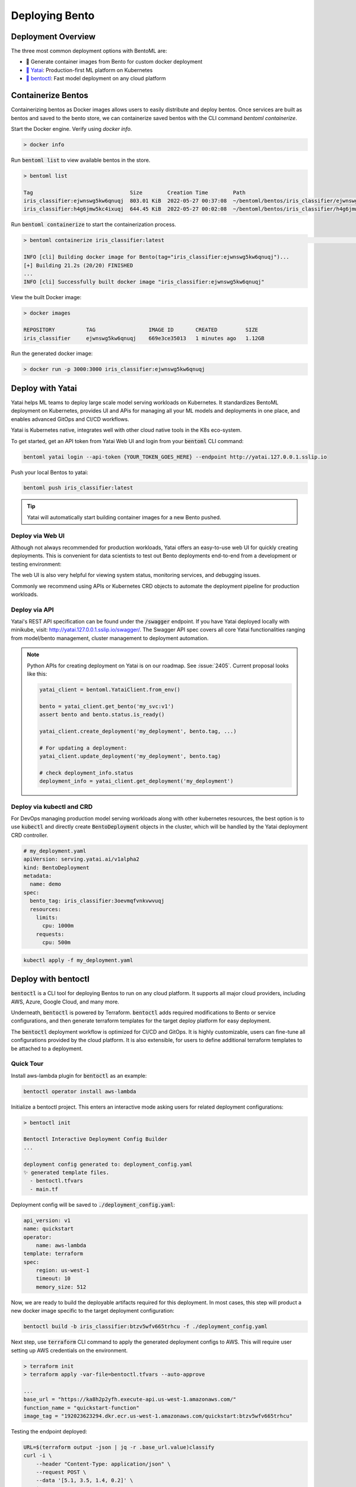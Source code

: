 ===============
Deploying Bento
===============


Deployment Overview
-------------------

The three most common deployment options with BentoML are:

- 🐳 Generate container images from Bento for custom docker deployment
- `🦄️ Yatai <https://github.com/bentoml/Yatai>`_: Production-first ML platform on Kubernetes
- `🚀 bentoctl <https://github.com/bentoml/bentoctl>`_: Fast model deployment on any cloud platform


Containerize Bentos
-------------------

Containerizing bentos as Docker images allows users to easily distribute and deploy
bentos. Once services are built as bentos and saved to the bento store, we can
containerize saved bentos with the CLI command `bentoml containerize`.

Start the Docker engine. Verify using `docker info`.

.. code:: bash

    > docker info

Run :code:`bentoml list` to view available bentos in the store.

.. code:: bash

    > bentoml list

    Tag                               Size        Creation Time        Path
    iris_classifier:ejwnswg5kw6qnuqj  803.01 KiB  2022-05-27 00:37:08  ~/bentoml/bentos/iris_classifier/ejwnswg5kw6qnuqj
    iris_classifier:h4g6jmw5kc4ixuqj  644.45 KiB  2022-05-27 00:02:08  ~/bentoml/bentos/iris_classifier/h4g6jmw5kc4ixuqj


Run :code:`bentoml containerize` to start the containerization process.

.. code:: bash

    > bentoml containerize iris_classifier:latest                                                                                                                                             02:10:47

    INFO [cli] Building docker image for Bento(tag="iris_classifier:ejwnswg5kw6qnuqj")...
    [+] Building 21.2s (20/20) FINISHED
    ...
    INFO [cli] Successfully built docker image "iris_classifier:ejwnswg5kw6qnuqj"


.. dropdown:: For Mac with Apple Silicon
   :icon: cpu

   Specify the :code:`--platform` to avoid potential compatibility issues with some
   Python libraries.

   .. code:: bash

      bentoml containerize --platform=linux/amd64 iris_classifier:latest


View the built Docker image:

.. code:: bash

    > docker images

    REPOSITORY          TAG                 IMAGE ID       CREATED         SIZE
    iris_classifier     ejwnswg5kw6qnuqj    669e3ce35013   1 minutes ago   1.12GB

Run the generated docker image:

.. code:: bash

    > docker run -p 3000:3000 iris_classifier:ejwnswg5kw6qnuqj

.. todo::

    - Add sample code for working with GPU and --gpu flag
    - Add a further reading section
    - Explain buildx requirement
    - Explain multi-platform build


Deploy with Yatai
-----------------

Yatai helps ML teams to deploy large scale model serving workloads on Kubernetes. It
standardizes BentoML deployment on Kubernetes, provides UI and APis for managing all
your ML models and deployments in one place, and enables advanced GitOps and CI/CD
workflows.

Yatai is Kubernetes native, integrates well with other cloud native tools in the K8s
eco-system.

To get started, get an API token from Yatai Web UI and login from your :code:`bentoml`
CLI command:

.. code:: bash

    bentoml yatai login --api-token {YOUR_TOKEN_GOES_HERE} --endpoint http://yatai.127.0.0.1.sslip.io

Push your local Bentos to yatai:

.. code:: python

    bentoml push iris_classifier:latest

.. tip::
    Yatai will automatically start building container images for a new Bento pushed.


Deploy via Web UI
^^^^^^^^^^^^^^^^^

Although not always recommended for production workloads, Yatai offers an easy-to-use
web UI for quickly creating deployments. This is convenient for data scientists to test
out Bento deployments end-to-end from a development or testing environment:

.. image:: /_static/img/yatai-deployment-creation.png
    :alt: Yatai Deployment creation UI

The web UI is also very helpful for viewing system status, monitoring services, and
debugging issues.

.. image:: /_static/img/yatai-deployment-details.png
    :alt: Yatai Deployment Details UI

Commonly we recommend using APIs or Kubernetes CRD objects to automate the deployment
pipeline for production workloads.

Deploy via API
^^^^^^^^^^^^^^

Yatai's REST API specification can be found under the :code:`/swagger` endpoint. If you
have Yatai deployed locally with minikube, visit:
http://yatai.127.0.0.1.sslip.io/swagger/. The Swagger API spec covers all core Yatai
functionalities ranging from model/bento management, cluster management to deployment
automation.

.. note::

    Python APIs for creating deployment on Yatai is on our roadmap. See :issue:`2405`.
    Current proposal looks like this:

    .. code:: python

        yatai_client = bentoml.YataiClient.from_env()

        bento = yatai_client.get_bento('my_svc:v1')
        assert bento and bento.status.is_ready()

        yatai_client.create_deployment('my_deployment', bento.tag, ...)

        # For updating a deployment:
        yatai_client.update_deployment('my_deployment', bento.tag)

        # check deployment_info.status
        deployment_info = yatai_client.get_deployment('my_deployment')


Deploy via kubectl and CRD
^^^^^^^^^^^^^^^^^^^^^^^^^^

For DevOps managing production model serving workloads along with other kubernetes
resources, the best option is to use :code:`kubectl` and directly create
:code:`BentoDeployment` objects in the cluster, which will be handled by the Yatai
deployment CRD controller.

.. code:: yaml

    # my_deployment.yaml
    apiVersion: serving.yatai.ai/v1alpha2
    kind: BentoDeployment
    metadata:
      name: demo
    spec:
      bento_tag: iris_classifier:3oevmqfvnkvwvuqj
      resources:
        limits:
          cpu: 1000m
        requests:
          cpu: 500m

.. code:: bash

    kubectl apply -f my_deployment.yaml



Deploy with bentoctl
--------------------

:code:`bentoctl` is a CLI tool for deploying Bentos to run on any cloud platform. It
supports all major cloud providers, including AWS, Azure, Google Cloud, and many more.

Underneath, :code:`bentoctl` is powered by Terraform. :code:`bentoctl` adds required
modifications to Bento or service configurations, and then generate terraform templates
for the target deploy platform for easy deployment.

The :code:`bentoctl` deployment workflow is optimized for CI/CD and GitOps. It is highly
customizable, users can fine-tune all configurations provided by the cloud platform. It
is also extensible, for users to define additional terraform templates to be attached
to a deployment.

Quick Tour
^^^^^^^^^^

Install aws-lambda plugin for :code:`bentoctl` as an example:

.. code:: bash

    bentoctl operator install aws-lambda

Initialize a bentoctl project. This enters an interactive mode asking users for related
deployment configurations:

.. code:: bash

    > bentoctl init

    Bentoctl Interactive Deployment Config Builder
    ...

    deployment config generated to: deployment_config.yaml
    ✨ generated template files.
      - bentoctl.tfvars
      - main.tf


Deployment config will be saved to :code:`./deployment_config.yaml`:

.. code:: yaml

    api_version: v1
    name: quickstart
    operator:
        name: aws-lambda
    template: terraform
    spec:
        region: us-west-1
        timeout: 10
        memory_size: 512

Now, we are ready to build the deployable artifacts required for this deployment. In
most cases, this step will product a new docker image specific to the target deployment
configuration:


.. code:: bash

    bentoctl build -b iris_classifier:btzv5wfv665trhcu -f ./deployment_config.yaml

Next step, use :code:`terraform` CLI command to apply the generated deployment configs
to AWS. This will require user setting up AWS credentials on the environment.


.. code:: bash

    > terraform init
    > terraform apply -var-file=bentoctl.tfvars --auto-approve

    ...
    base_url = "https://ka8h2p2yfh.execute-api.us-west-1.amazonaws.com/"
    function_name = "quickstart-function"
    image_tag = "192023623294.dkr.ecr.us-west-1.amazonaws.com/quickstart:btzv5wfv665trhcu"


Testing the endpoint deployed:

.. code:: bash

    URL=$(terraform output -json | jq -r .base_url.value)classify
    curl -i \
        --header "Content-Type: application/json" \
        --request POST \
        --data '[5.1, 3.5, 1.4, 0.2]' \
        $URL


Supported Cloud Platforms
^^^^^^^^^^^^^^^^^^^^^^^^^

- AWS Lambda: https://github.com/bentoml/aws-lambda-deploy
- AWS SageMaker: https://github.com/bentoml/aws-sagemaker-deploy
- AWS EC2: https://github.com/bentoml/aws-ec2-deploy
- Google Cloud Run: https://github.com/bentoml/google-cloud-run-deploy
- Google Compute Engine: https://github.com/bentoml/google-compute-engine-deploy
- Azure Functions: https://github.com/bentoml/azure-functions-deploy
- Azure Container Instances: https://github.com/bentoml/azure-container-instances-deploy
- Heroku: https://github.com/bentoml/heroku-deploy

.. TODO::
    Explain limitations of each platform, e.g. GPU support
    Explain how to customize the terraform workflow


About Horizontal Auto-scaling
-----------------------------

Auto-scaling is one of the most sought-after features when it comes to deploying models. Autoscaling helps optimize resource usage and cost by automatically provisioning up and scaling down depending on incoming traffic.

Among deployment options introduced in this guide, Yatai on Kubernetes is the
recommended approach if auto-scaling and resource efficiency are required for your team’s workflow.
Yatai enables users to fine-tune resource requirements and
auto-scaling policy at the Runner level, which inherently improves interoperability between auto-scaling and data aggregated at Runner's adaptive batching layer in real-time.

Many of bentoctl’s deployment targets also come with a certain level of auto-scaling
capabilities, including AWS EC2 and AWS Lambda.